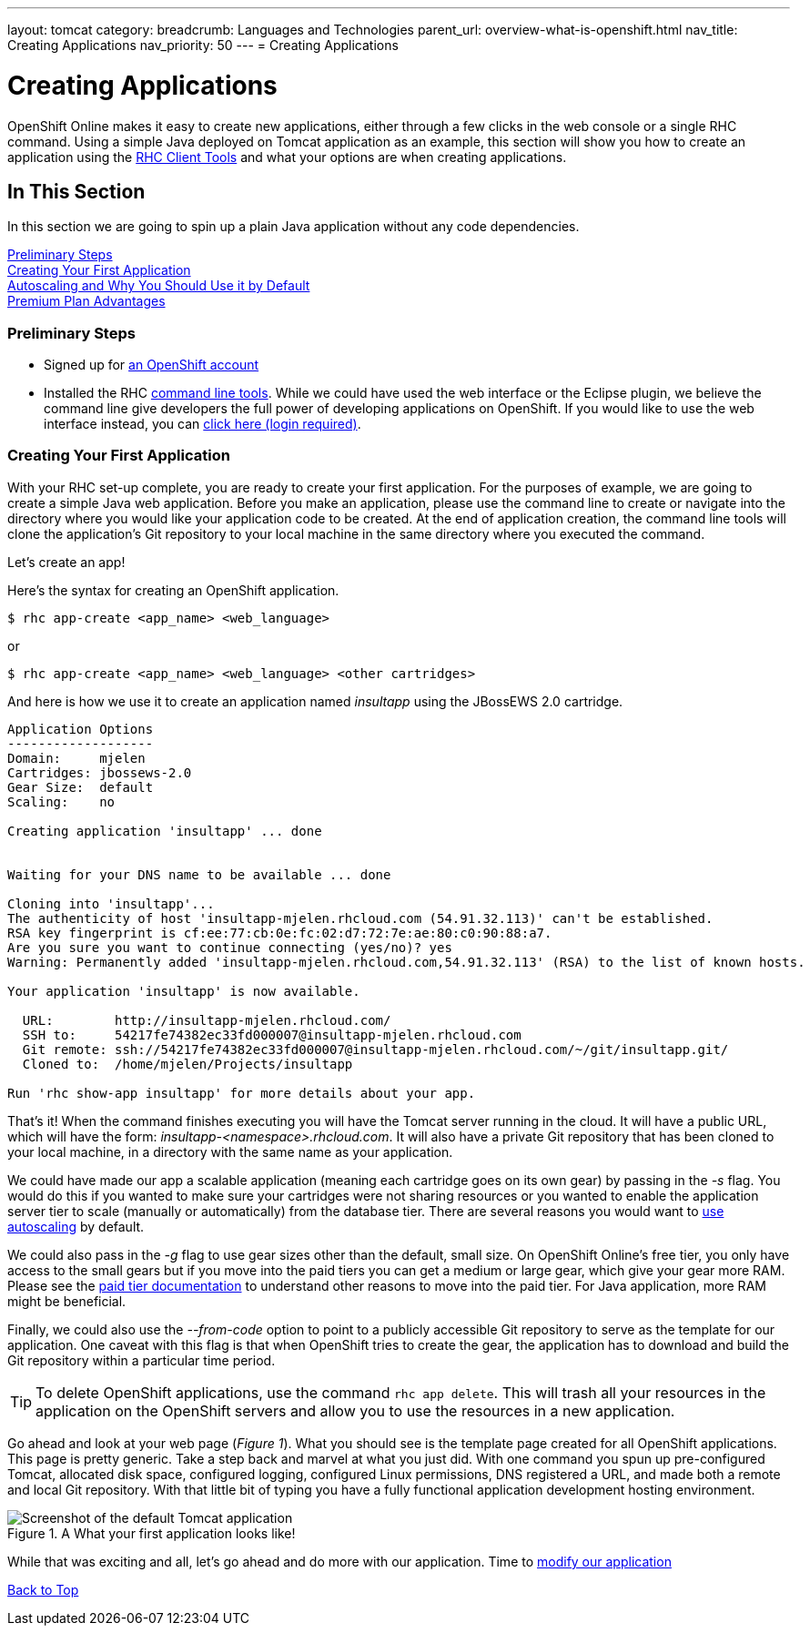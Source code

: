 ---
layout: tomcat
category:
breadcrumb: Languages and Technologies
parent_url: overview-what-is-openshift.html
nav_title: Creating Applications
nav_priority: 50
---
= Creating Applications

[[top]]
[float]
= Creating Applications
[.lead]
OpenShift Online makes it easy to create new applications, either through a few clicks in the web console or a single RHC command. Using a simple Java deployed on Tomcat application as an example, this section will show you how to create an application using the link:managing-client-tools.html[RHC Client Tools] and what your options are when creating applications.

== In This Section
In this section we are going to spin up a plain Java application without any code dependencies.

link:#preliminary-steps[Preliminary Steps] +
link:#create-app[Creating Your First Application] +
link:#section_autoscaling[Autoscaling and Why You Should Use it by Default] +
link:#section_paidtier[Premium Plan Advantages]

[[preliminary-steps]]
=== Preliminary Steps
* Signed up for https://openshift.redhat.com/app/account/new[an OpenShift account]
* Installed the RHC link:managing-client-tools.html[command line tools]. While we could have used the web interface or the Eclipse plugin, we believe the command line give developers the full power of developing applications on OpenShift. If you would like to use the web interface instead, you can link:https://openshift.redhat.com/app/console/application_types[click here (login required)].

[[create-app]]
=== Creating Your First Application
With your RHC set-up complete, you are ready to create your first application. For the purposes of example, we are going to create a simple Java web application. Before you make an application, please use the command line to create or navigate into the directory where you would like your application code to be created. At the end of application creation, the command line tools will clone the application's Git repository to your local machine in the same directory where you executed the command.

Let's create an app!

Here's the syntax for creating an OpenShift application.

[source]
--
$ rhc app-create <app_name> <web_language>
--

or

[source]
--
$ rhc app-create <app_name> <web_language> <other cartridges>
--

And here is how we use it to create an application named _insultapp_ using the JBossEWS 2.0 cartridge.

[source,console]
...........................

Application Options
-------------------
Domain:     mjelen
Cartridges: jbossews-2.0
Gear Size:  default
Scaling:    no

Creating application 'insultapp' ... done


Waiting for your DNS name to be available ... done

Cloning into 'insultapp'...
The authenticity of host 'insultapp-mjelen.rhcloud.com (54.91.32.113)' can't be established.
RSA key fingerprint is cf:ee:77:cb:0e:fc:02:d7:72:7e:ae:80:c0:90:88:a7.
Are you sure you want to continue connecting (yes/no)? yes
Warning: Permanently added 'insultapp-mjelen.rhcloud.com,54.91.32.113' (RSA) to the list of known hosts.

Your application 'insultapp' is now available.

  URL:        http://insultapp-mjelen.rhcloud.com/
  SSH to:     54217fe74382ec33fd000007@insultapp-mjelen.rhcloud.com
  Git remote: ssh://54217fe74382ec33fd000007@insultapp-mjelen.rhcloud.com/~/git/insultapp.git/
  Cloned to:  /home/mjelen/Projects/insultapp

Run 'rhc show-app insultapp' for more details about your app.
...........................

That's it! When the command finishes executing you will have the Tomcat server running in the cloud. It will have a public URL, which will have the form: _insultapp-<namespace>.rhcloud.com_. It will also have a private Git repository that has been cloned to your local machine, in a directory with the same name as your application.

We could have made our app a scalable application (meaning each cartridge goes on its own gear) by passing in the _-s_ flag. You would do this if you wanted to make sure your cartridges were not sharing resources or you wanted to enable the application server tier to scale (manually or automatically) from the database tier. There are several reasons you would want to link:autoscaling.html[use autoscaling] by default.

We could also pass in the _-g_ flag to use gear sizes other than the default, small size. On OpenShift Online's free tier, you only have access to the small gears but if you move into the paid tiers you can get a medium or large gear, which give your gear more RAM. Please see the link:premium-plan-advantage.html[paid tier documentation] to understand other reasons to move into the paid tier. For Java application, more RAM might be beneficial.

Finally, we could also use the _--from-code_ option to point to a publicly accessible Git repository to serve as the template for our application. One caveat with this flag is that when OpenShift tries to create the gear, the application has to download and build the Git repository within a particular time period.

TIP: To delete OpenShift applications, use the command `rhc app delete`. This will trash all your resources in the application on the OpenShift servers and allow you to use the resources in a new application.

Go ahead and look at your web page (_Figure 1_). What you should see is the template page created for all OpenShift applications. This page is pretty generic. Take a step back and marvel at what you just did. With one command you spun up pre-configured Tomcat, allocated disk space, configured logging, configured Linux permissions, DNS registered a URL, and made both a remote and local Git repository. With that little bit of typing you have a fully functional application development hosting environment.

[[screenshot_appcreation]]
.A What your first application looks like!
image::creationScreenshot-Tomcat.png["Screenshot of the default Tomcat application"]


While that was exciting and all, let's go ahead and do more with our application. Time to link:tomcat-modifying-applications.html[modify our application]


link:#top[Back to Top]
